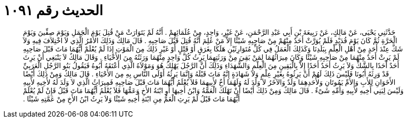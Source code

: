 
= الحديث رقم ١٠٩١

[quote.hadith]
حَدَّثَنِي يَحْيَى، عَنْ مَالِكٍ، عَنْ رَبِيعَةَ بْنِ أَبِي عَبْدِ الرَّحْمَنِ، عَنْ غَيْرِ، وَاحِدٍ، مِنْ عُلَمَائِهِمْ ‏.‏ أَنَّهُ لَمْ يَتَوَارَثْ مَنْ قُتِلَ يَوْمَ الْجَمَلِ وَيَوْمَ صِفِّينَ وَيَوْمَ الْحَرَّةِ ثُمَّ كَانَ يَوْمَ قُدَيْدٍ فَلَمْ يُوَرَّثْ أَحَدٌ مِنْهُمْ مِنْ صَاحِبِهِ شَيْئًا إِلاَّ مَنْ عُلِمَ أَنَّهُ قُتِلَ قَبْلَ صَاحِبِهِ ‏.‏ قَالَ مَالِكٌ وَذَلِكَ الأَمْرُ الَّذِي لاَ اخْتِلاَفَ فِيهِ وَلاَ شَكَّ عِنْدَ أَحَدٍ مِنْ أَهْلِ الْعِلْمِ بِبَلَدِنَا وَكَذَلِكَ الْعَمَلُ فِي كُلِّ مُتَوَارِثَيْنِ هَلَكَا بِغَرَقٍ أَوْ قَتْلٍ أَوْ غَيْرِ ذَلِكَ مِنَ الْمَوْتِ إِذَا لَمْ يُعْلَمْ أَيُّهُمَا مَاتَ قَبْلَ صَاحِبِهِ لَمْ يَرِثْ أَحَدٌ مِنْهُمَا مِنْ صَاحِبِهِ شَيْئًا وَكَانَ مِيرَاثُهُمَا لِمَنْ بَقِيَ مِنْ وَرَثَتِهِمَا يَرِثُ كُلَّ وَاحِدٍ مِنْهُمَا وَرَثَتُهُ مِنَ الأَحْيَاءِ ‏.‏ وَقَالَ مَالِكٌ لاَ يَنْبَغِي أَنْ يَرِثَ أَحَدٌ أَحَدًا بِالشَّكِّ وَلاَ يَرِثُ أَحَدٌ أَحَدًا إِلاَّ بِالْيَقِينِ مِنَ الْعِلْمِ وَالشُّهَدَاءِ وَذَلِكَ أَنَّ الرَّجُلَ يَهْلِكُ هُوَ وَمَوْلاَهُ الَّذِي أَعْتَقَهُ أَبُوهُ فَيَقُولُ بَنُو الرَّجُلِ الْعَرَبِيِّ قَدْ وَرِثَهُ أَبُونَا فَلَيْسَ ذَلِكَ لَهُمْ أَنْ يَرِثُوهُ بِغَيْرِ عِلْمٍ وَلاَ شَهَادَةٍ إِنَّهُ مَاتَ قَبْلَهُ وَإِنَّمَا يَرِثُهُ أَوْلَى النَّاسِ بِهِ مِنَ الأَحْيَاءِ ‏.‏ قَالَ مَالِكٌ وَمِنْ ذَلِكَ أَيْضًا الأَخَوَانِ لِلأَبِ وَالأُمِّ يَمُوتَانِ وَلأَحَدِهِمَا وَلَدٌ وَالآخَرُ لاَ وَلَدَ لَهُ وَلَهُمَا أَخٌ لأَبِيهِمَا فَلاَ يُعْلَمُ أَيُّهُمَا مَاتَ قَبْلَ صَاحِبِهِ فَمِيرَاثُ الَّذِي لاَ وَلَدَ لَهُ لأَخِيهِ لأَبِيهِ وَلَيْسَ لِبَنِي أَخِيهِ لأَبِيهِ وَأُمِّهِ شَىْءٌ ‏.‏ قَالَ مَالِكٌ وَمِنْ ذَلِكَ أَيْضًا أَنْ تَهْلَكَ الْعَمَّةُ وَابْنُ أَخِيهَا أَوِ ابْنَةُ الأَخِ وَعَمُّهَا فَلاَ يُعْلَمُ أَيُّهُمَا مَاتَ قَبْلُ فَإِنْ لَمْ يُعْلَمْ أَيُّهُمَا مَاتَ قَبْلُ لَمْ يَرِثِ الْعَمُّ مِنِ ابْنَةِ أَخِيهِ شَيْئًا وَلاَ يَرِثُ ابْنُ الأَخِ مِنْ عَمَّتِهِ شَيْئًا ‏.‏